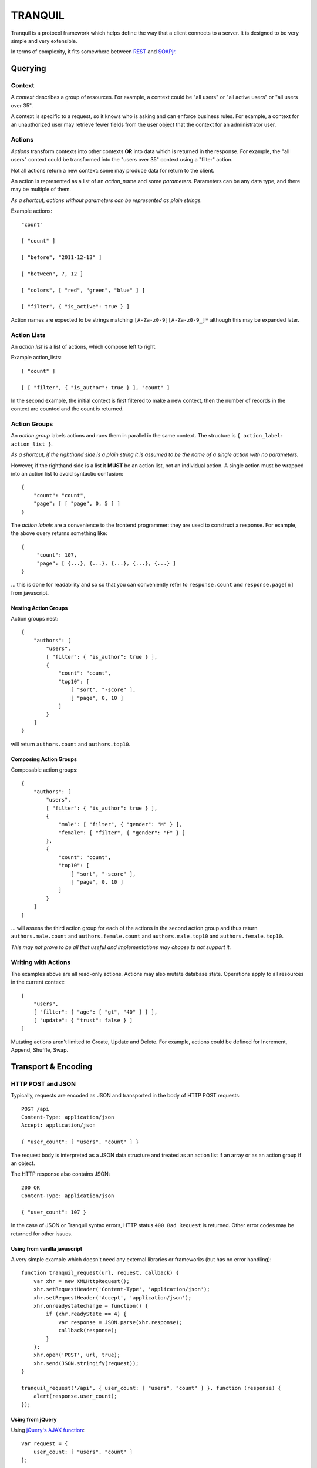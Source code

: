 ==========
 TRANQUIL
==========


Tranquil is a protocol framework which helps define the way that a client 
connects to a server.  It is designed to be very simple and very extensible.

In terms of complexity, it fits somewhere between
`REST <http://en.wikipedia.org/wiki/Representational_state_transfer>`_
and `SOAPjr <http://www.soapjr.org/>`_.


Querying
========


Context
-------

A *context* describes a group of resources.
For example, a context could be "all users" or "all active users"
or "all users over 35".

A context is specific to a request, so it knows who is asking and
can enforce business rules.  For example, a context for an unauthorized
user may retrieve fewer fields from the user object that the context
for an administrator user.


Actions
-------

*Actions* transform contexts into other contexts
**OR** into data which is returned in the response.
For example, the "all users" context could be transformed into 
the "users over 35" context using a "filter" action.

Not all actions return a new context: some may produce
data for return to the client.

An action is represented as a list of an *action_name*
and some *parameters*.  Parameters can be any data type,
and there may be multiple of them.

*As a shortcut, actions without parameters can be represented
as plain strings.*

Example actions::

    "count"

    [ "count" ]

    [ "before", "2011-12-13" ]

    [ "between", 7, 12 ]

    [ "colors", [ "red", "green", "blue" ] ]

    [ "filter", { "is_active": true } ]

Action names are expected to be strings matching
``[A-Za-z0-9][A-Za-z0-9_]*`` although this may be expanded later.


Action Lists
------------

An *action list* is a list of actions, which compose left to right.

Example action_lists::

    [ "count" ]

    [ [ "filter", { "is_author": true } ], "count" ]

In the second example, the initial context is first filtered
to make a new context, then the number of records in the context
are counted and the count is returned.


Action Groups
-------------

An *action group* labels actions and runs them in parallel in the
same context.
The structure is ``{ action_label: action_list }``.

*As a shortcut, if the righthand side is a plain string it is assumed
to be the name of a single action with no parameters.*

However, if the righthand side is a list it **MUST** be an action list,
not an individual action.  A single action must be wrapped into an 
action list to avoid syntactic confusion::

    {
        "count": "count",
        "page": [ [ "page", 0, 5 ] ]
    }

The *action labels* are a convenience to the frontend programmer:
they are used to construct a response.  For example, the above
query returns something like::

    {
         "count": 107,
         "page": [ {...}, {...}, {...}, {...}, {...} ]
    }

... this is done for readability and so so that you can
conveniently refer to ``response.count`` and ``response.page[n]``
from javascript.


Nesting Action Groups
~~~~~~~~~~~~~~~~~~~~~

Action groups nest::

    { 
        "authors": [
            "users",
            [ "filter": { "is_author": true } ],
            {
                "count": "count",
                "top10": [
                    [ "sort", "-score" ],
                    [ "page", 0, 10 ]
                ]
            }
        ]
    }

will return ``authors.count`` and ``authors.top10``.


Composing Action Groups
~~~~~~~~~~~~~~~~~~~~~~~

Composable action groups::

    { 
        "authors": [
            "users",
            [ "filter": { "is_author": true } ],
            { 
                "male": [ "filter", { "gender": "M" } ],
                "female": [ "filter", { "gender": "F" } ]
            },
            {
                "count": "count",
                "top10": [
                    [ "sort", "-score" ],
                    [ "page", 0, 10 ]
                ]
            }
        ]
    }

... will assess the third action group for each of the actions
in the second action group and thus return
``authors.male.count`` and ``authors.female.count`` and
``authors.male.top10`` and ``authors.female.top10``.

*This may not prove to be all that useful and implementations may
choose to not support it.*


Writing with Actions
--------------------

The examples above are all read-only actions.  Actions may also 
mutate database state.  Operations apply to all resources in the 
current context::

    [
        "users",
        [ "filter": { "age": [ "gt", "40" ] } ],
        [ "update": { "trust": false } ]
    ]

Mutating actions aren't limited to Create, Update and Delete.
For example, actions could be defined for Increment, Append,
Shuffle, Swap.


Transport & Encoding
====================


HTTP POST and JSON
------------------

Typically, requests are encoded as JSON and transported in the body of
HTTP POST requests::

    POST /api
    Content-Type: application/json
    Accept: application/json

    { "user_count": [ "users", "count" ] }

The request body is interpreted as a JSON data structure and treated
as an action list if an array or as an action group if an object.

The HTTP response also contains JSON::

    200 OK
    Content-Type: application/json

    { "user_count": 107 }

In the case of JSON or Tranquil syntax errors, HTTP status
``400 Bad Request`` is returned.  Other error codes may be returned
for other issues.


Using from vanilla javascript
~~~~~~~~~~~~~~~~~~~~~~~~~~~~~

A very simple example which doesn't need any external libraries or 
frameworks (but has no error handling)::

    function tranquil_request(url, request, callback) {
        var xhr = new XMLHttpRequest();
        xhr.setRequestHeader('Content-Type', 'application/json');
        xhr.setRequestHeader('Accept', 'application/json');
        xhr.onreadystatechange = function() {
            if (xhr.readyState == 4) {
                var response = JSON.parse(xhr.response);
                callback(response);
            }
        };
        xhr.open('POST', url, true);
        xhr.send(JSON.stringify(request));
    }
    
    tranquil_request('/api', { user_count: [ "users", "count" ] }, function (response) {
        alert(response.user_count);
    });
    
    
Using from jQuery
~~~~~~~~~~~~~~~~~

Using `jQuery's AJAX function <http://api.jquery.com/jQuery.ajax/>`_::

    var request = {
        user_count: [ "users", "count" ]
    };
    
    $.ajax({
        type: "POST",
        url: "/api",
        processData: false,
        contentType: "application/json",
        dataType: "json",
        data: JSON.stringify(request)
    }).done(function (response, jqxhr) {
        alert(jqxhr.responseJSON.user_count);        
    });


Other Encodings
---------------

The above examples are all in JSON, but 
`ProtoBuf <https://code.google.com/p/protobuf/>`_ /
`XML <http://www.w3.org/XML/>`_ /
`ASN1 <http://en.wikipedia.org/wiki/Abstract_Syntax_Notation_One>`_ /
`S-expression <http://rosettacode.org/wiki/S-Expressions>`_
encodings would be easy to define 
if there was a need to do so.

Implementations using HTTP transport
should use the HTTP ``Content-Type`` and ``Accept`` headers to decide
which encoding is appropriate for requests and responses.


Other Transports
----------------

Tranquil is transport-agnostic, so transport could be by 
`WebSockets <http://websocket.org/>`_, `AMQP <http://amqp.org/>`_
or `avian carrier <http://www.ietf.org/rfc/rfc1149.txt>`_.

The same resources can be made available over multiple transports 
to allow for backwards compatibility.


Transactions
============

Where possible, the whole query should be handled in a single
transaction, which should be rolled back if any part fails.  As 
a Tranquil API can run on non-Transactional stores, or across 
multiple stores, this may not always be possible.

Where nested transactions are available, each action list which 
contains a mutating action should have its own transaction, so
that the results of the mutation are visible from subsequent actions
in that action list but not from other action lists.


Implementation
==============

**In progress ...**


Django
------

`Django <http://djangoproject.com/>`_ support includes a
``DjangoModelContext`` class which automatically makes available a 
large part of the
`Django query API <https://docs.djangoproject.com/en/1.6/topics/db/queries/>`_
for access to your models.